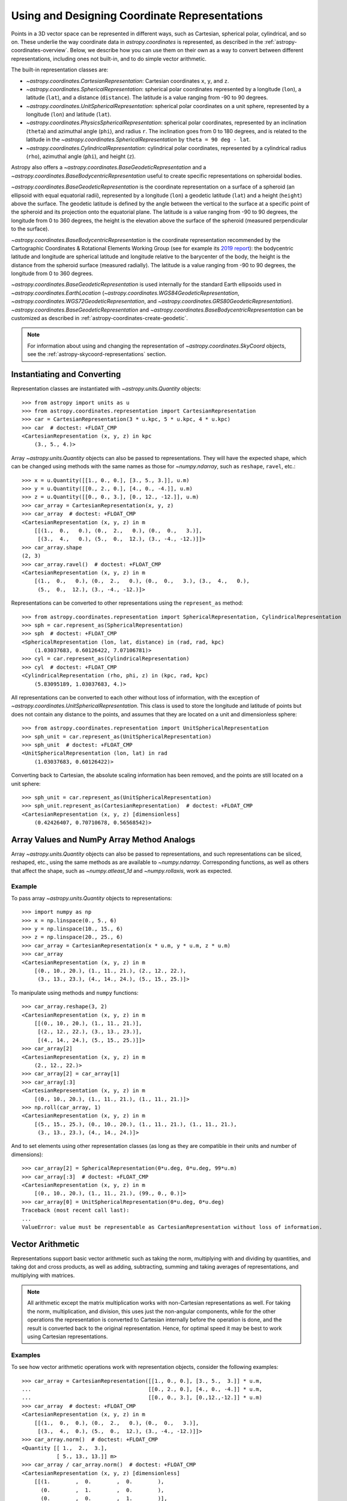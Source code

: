 .. _astropy-coordinates-representations:

Using and Designing Coordinate Representations
**********************************************

Points in a 3D vector space can be represented in different ways, such as
Cartesian, spherical polar, cylindrical, and so on. These underlie the way
coordinate data in `astropy.coordinates` is represented, as described in the
:ref:`astropy-coordinates-overview`. Below, we describe how you can use them on
their own as a way to convert between different representations, including
ones not built-in, and to do simple vector arithmetic.

The built-in representation classes are:

* `~astropy.coordinates.CartesianRepresentation`: Cartesian
  coordinates ``x``, ``y``, and ``z``.
* `~astropy.coordinates.SphericalRepresentation`: spherical
  polar coordinates represented by a longitude (``lon``), a latitude
  (``lat``), and a distance (``distance``). The latitude is a value ranging
  from -90 to 90 degrees.
* `~astropy.coordinates.UnitSphericalRepresentation`:
  spherical polar coordinates on a unit sphere, represented by a longitude
  (``lon``) and latitude (``lat``).
* `~astropy.coordinates.PhysicsSphericalRepresentation`:
  spherical polar coordinates, represented by an inclination (``theta``) and
  azimuthal angle (``phi``), and radius ``r``. The inclination goes from 0 to
  180 degrees, and is related to the latitude in the
  `~astropy.coordinates.SphericalRepresentation` by
  ``theta = 90 deg - lat``.
* `~astropy.coordinates.CylindricalRepresentation`:
  cylindrical polar coordinates, represented by a cylindrical radius
  (``rho``), azimuthal angle (``phi``), and height (``z``).


Astropy also offers a `~astropy.coordinates.BaseGeodeticRepresentation` and
a `~astropy.coordinates.BaseBodycentricRepresentation` useful to
create specific representations on spheroidal bodies.

`~astropy.coordinates.BaseGeodeticRepresentation` is the coordinate representation on
a surface of a spheroid (an ellipsoid with equal
equatorial radii), represented by a longitude (``lon``) a geodetic latitude (``lat``)
and a height (``height``) above the surface.
The geodetic latitude is defined by the angle
between the vertical to the surface at a specific point of the spheroid and its
projection onto the equatorial plane.
The latitude is a value ranging from -90 to 90 degrees, the longitude from 0 to 360
degrees, the height is the elevation above the surface of the spheroid (measured
perpendicular to the surface).

`~astropy.coordinates.BaseBodycentricRepresentation` is the coordinate representation
recommended by the Cartographic Coordinates & Rotational Elements Working Group
(see for example its `2019 report <https://rdcu.be/b32WL>`_): the bodycentric latitude
and longitude are spherical latitude and longitude relative to the barycenter of the
body, the height is the distance from the spheroid surface (measured radially).
The latitude is a value ranging from -90 to 90 degrees, the longitude from 0 to 360
degrees.

`~astropy.coordinates.BaseGeodeticRepresentation` is used internally for the standard
Earth ellipsoids used in
`~astropy.coordinates.EarthLocation`
(`~astropy.coordinates.WGS84GeodeticRepresentation`,
`~astropy.coordinates.WGS72GeodeticRepresentation`, and
`~astropy.coordinates.GRS80GeodeticRepresentation`).
`~astropy.coordinates.BaseGeodeticRepresentation` and
`~astropy.coordinates.BaseBodycentricRepresentation`
can be customized as described in :ref:`astropy-coordinates-create-geodetic`.

.. Note::
   For information about using and changing the representation of
   `~astropy.coordinates.SkyCoord` objects, see the
   :ref:`astropy-skycoord-representations` section.

Instantiating and Converting
============================

Representation classes are instantiated with `~astropy.units.Quantity`
objects::

    >>> from astropy import units as u
    >>> from astropy.coordinates.representation import CartesianRepresentation
    >>> car = CartesianRepresentation(3 * u.kpc, 5 * u.kpc, 4 * u.kpc)
    >>> car  # doctest: +FLOAT_CMP
    <CartesianRepresentation (x, y, z) in kpc
        (3., 5., 4.)>

Array `~astropy.units.Quantity` objects can also be passed to
representations. They will have the expected shape, which can be changed using
methods with the same names as those for `~numpy.ndarray`, such as ``reshape``,
``ravel``, etc.::

  >>> x = u.Quantity([[1., 0., 0.], [3., 5., 3.]], u.m)
  >>> y = u.Quantity([[0., 2., 0.], [4., 0., -4.]], u.m)
  >>> z = u.Quantity([[0., 0., 3.], [0., 12., -12.]], u.m)
  >>> car_array = CartesianRepresentation(x, y, z)
  >>> car_array  # doctest: +FLOAT_CMP
  <CartesianRepresentation (x, y, z) in m
      [[(1.,  0.,   0.), (0.,  2.,   0.), (0.,  0.,   3.)],
       [(3.,  4.,   0.), (5.,  0.,  12.), (3., -4., -12.)]]>
  >>> car_array.shape
  (2, 3)
  >>> car_array.ravel()  # doctest: +FLOAT_CMP
  <CartesianRepresentation (x, y, z) in m
      [(1.,  0.,   0.), (0.,  2.,   0.), (0.,  0.,   3.), (3.,  4.,   0.),
       (5.,  0.,  12.), (3., -4., -12.)]>

Representations can be converted to other representations using the
``represent_as`` method::

    >>> from astropy.coordinates.representation import SphericalRepresentation, CylindricalRepresentation
    >>> sph = car.represent_as(SphericalRepresentation)
    >>> sph  # doctest: +FLOAT_CMP
    <SphericalRepresentation (lon, lat, distance) in (rad, rad, kpc)
        (1.03037683, 0.60126422, 7.07106781)>
    >>> cyl = car.represent_as(CylindricalRepresentation)
    >>> cyl  # doctest: +FLOAT_CMP
    <CylindricalRepresentation (rho, phi, z) in (kpc, rad, kpc)
        (5.83095189, 1.03037683, 4.)>

All representations can be converted to each other without loss of
information, with the exception of
`~astropy.coordinates.UnitSphericalRepresentation`. This class
is used to store the longitude and latitude of points but does not contain
any distance to the points, and assumes that they are located on a unit and
dimensionless sphere::

    >>> from astropy.coordinates.representation import UnitSphericalRepresentation
    >>> sph_unit = car.represent_as(UnitSphericalRepresentation)
    >>> sph_unit  # doctest: +FLOAT_CMP
    <UnitSphericalRepresentation (lon, lat) in rad
        (1.03037683, 0.60126422)>

Converting back to Cartesian, the absolute scaling information has been
removed, and the points are still located on a unit sphere::

    >>> sph_unit = car.represent_as(UnitSphericalRepresentation)
    >>> sph_unit.represent_as(CartesianRepresentation)  # doctest: +FLOAT_CMP
    <CartesianRepresentation (x, y, z) [dimensionless]
        (0.42426407, 0.70710678, 0.56568542)>


Array Values and NumPy Array Method Analogs
===========================================

Array `~astropy.units.Quantity` objects can also be passed to representations,
and such representations can be sliced, reshaped, etc., using the same methods
as are available to `~numpy.ndarray`. Corresponding functions, as well as
others that affect the shape, such as `~numpy.atleast_1d` and
`~numpy.rollaxis`, work as expected.

Example
-------

..
  EXAMPLE START
  Array Values and NumPy Array Method Analogs

To pass array `~astropy.units.Quantity` objects to representations::

  >>> import numpy as np
  >>> x = np.linspace(0., 5., 6)
  >>> y = np.linspace(10., 15., 6)
  >>> z = np.linspace(20., 25., 6)
  >>> car_array = CartesianRepresentation(x * u.m, y * u.m, z * u.m)
  >>> car_array
  <CartesianRepresentation (x, y, z) in m
      [(0., 10., 20.), (1., 11., 21.), (2., 12., 22.),
       (3., 13., 23.), (4., 14., 24.), (5., 15., 25.)]>

To manipulate using methods and ``numpy`` functions::

  >>> car_array.reshape(3, 2)
  <CartesianRepresentation (x, y, z) in m
      [[(0., 10., 20.), (1., 11., 21.)],
       [(2., 12., 22.), (3., 13., 23.)],
       [(4., 14., 24.), (5., 15., 25.)]]>
  >>> car_array[2]
  <CartesianRepresentation (x, y, z) in m
      (2., 12., 22.)>
  >>> car_array[2] = car_array[1]
  >>> car_array[:3]
  <CartesianRepresentation (x, y, z) in m
      [(0., 10., 20.), (1., 11., 21.), (1., 11., 21.)]>
  >>> np.roll(car_array, 1)
  <CartesianRepresentation (x, y, z) in m
      [(5., 15., 25.), (0., 10., 20.), (1., 11., 21.), (1., 11., 21.),
       (3., 13., 23.), (4., 14., 24.)]>

And to set elements using other representation classes (as long
as they are compatible in their units and number of dimensions)::

  >>> car_array[2] = SphericalRepresentation(0*u.deg, 0*u.deg, 99*u.m)
  >>> car_array[:3]  # doctest: +FLOAT_CMP
  <CartesianRepresentation (x, y, z) in m
      [(0., 10., 20.), (1., 11., 21.), (99., 0., 0.)]>
  >>> car_array[0] = UnitSphericalRepresentation(0*u.deg, 0*u.deg)
  Traceback (most recent call last):
  ...
  ValueError: value must be representable as CartesianRepresentation without loss of information.

..
  EXAMPLE END

.. _astropy-coordinates-representations-arithmetic:

Vector Arithmetic
=================

Representations support basic vector arithmetic such as taking the norm,
multiplying with and dividing by quantities, and taking dot and cross products,
as well as adding, subtracting, summing and taking averages of representations,
and multiplying with matrices.

.. Note:: All arithmetic except the matrix multiplication works with
   non-Cartesian representations as well. For taking the norm, multiplication,
   and division, this uses just the non-angular components, while for the other
   operations the representation is converted to Cartesian internally before
   the operation is done, and the result is converted back to the original
   representation. Hence, for optimal speed it may be best to work using
   Cartesian representations.

Examples
--------

..
  EXAMPLE START
  Vector Arithmetic Operations with Representation Objects

To see how vector arithmetic operations work with representation objects,
consider the following examples::

  >>> car_array = CartesianRepresentation([[1., 0., 0.], [3., 5.,  3.]] * u.m,
  ...                                     [[0., 2., 0.], [4., 0., -4.]] * u.m,
  ...                                     [[0., 0., 3.], [0.,12.,-12.]] * u.m)
  >>> car_array  # doctest: +FLOAT_CMP
  <CartesianRepresentation (x, y, z) in m
      [[(1.,  0.,  0.), (0.,  2.,   0.), (0.,  0.,   3.)],
       [(3.,  4.,  0.), (5.,  0.,  12.), (3., -4., -12.)]]>
  >>> car_array.norm()  # doctest: +FLOAT_CMP
  <Quantity [[ 1.,  2.,  3.],
             [ 5., 13., 13.]] m>
  >>> car_array / car_array.norm()  # doctest: +FLOAT_CMP
  <CartesianRepresentation (x, y, z) [dimensionless]
      [[(1.        ,  0.        ,  0.        ),
        (0.        ,  1.        ,  0.        ),
        (0.        ,  0.        ,  1.        )],
       [(0.6       ,  0.8       ,  0.        ),
        (0.38461538,  0.        ,  0.92307692),
        (0.23076923, -0.30769231, -0.92307692)]]>
  >>> (car_array[1] - car_array[0]) / (10. * u.s)  # doctest: +FLOAT_CMP
  <CartesianRepresentation (x, y, z) in m / s
      [(0.2,  0.4,  0. ), (0.5, -0.2,  1.2), (0.3, -0.4, -1.5)]>
  >>> car_array.sum()  # doctest: +FLOAT_CMP
  <CartesianRepresentation (x, y, z) in m
      (12.,  2.,  3.)>
  >>> car_array.mean(axis=0)  # doctest: +FLOAT_CMP
  <CartesianRepresentation (x, y, z) in m
      [(2. ,  2.,  0. ), (2.5,  1.,  6. ), (1.5, -2., -4.5)]>

  >>> unit_x = UnitSphericalRepresentation(0.*u.deg, 0.*u.deg)
  >>> unit_y = UnitSphericalRepresentation(90.*u.deg, 0.*u.deg)
  >>> unit_z = UnitSphericalRepresentation(0.*u.deg, 90.*u.deg)
  >>> car_array.dot(unit_x)  # doctest: +FLOAT_CMP
  <Quantity [[1., 0., 0.],
             [3., 5., 3.]] m>
  >>> car_array.dot(unit_y)  # doctest: +FLOAT_CMP
  <Quantity [[ 6.12323400e-17,  2.00000000e+00,  0.00000000e+00],
             [ 4.00000000e+00,  3.06161700e-16, -4.00000000e+00]] m>
  >>> car_array.dot(unit_z)  # doctest: +FLOAT_CMP
  <Quantity [[ 6.12323400e-17,  0.00000000e+00,  3.00000000e+00],
             [ 1.83697020e-16,  1.20000000e+01, -1.20000000e+01]] m>
  >>> car_array.cross(unit_x)  # doctest: +FLOAT_CMP
  <CartesianRepresentation (x, y, z) in m
      [[(0.,  0.,  0.), (0.,   0., -2.), (0.,   3.,  0.)],
       [(0.,  0., -4.), (0.,  12.,  0.), (0., -12.,  4.)]]>

  >>> from astropy.coordinates.matrix_utilities import rotation_matrix
  >>> rotation = rotation_matrix(90 * u.deg, axis='z')
  >>> rotation  # doctest: +FLOAT_CMP
  array([[ 6.12323400e-17,  1.00000000e+00,  0.00000000e+00],
         [-1.00000000e+00,  6.12323400e-17,  0.00000000e+00],
         [ 0.00000000e+00,  0.00000000e+00,  1.00000000e+00]])
  >>> car_array.transform(rotation)  # doctest: +FLOAT_CMP
  <CartesianRepresentation (x, y, z) in m
      [[( 6.12323400e-17, -1.00000000e+00,   0.),
        ( 2.00000000e+00,  1.22464680e-16,   0.),
        ( 0.00000000e+00,  0.00000000e+00,   3.)],
       [( 4.00000000e+00, -3.00000000e+00,   0.),
        ( 3.06161700e-16, -5.00000000e+00,  12.),
        (-4.00000000e+00, -3.00000000e+00, -12.)]]>

..
  EXAMPLE END

.. _astropy-coordinates-differentials:

Differentials and Derivatives of Representations
================================================

In addition to positions in 3D space, coordinates also deal with proper motions
and radial velocities, which require a way to represent differentials of
coordinates (i.e., finite realizations) of derivatives. To support this, the
representations all have corresponding ``Differential`` classes, which can hold
offsets or derivatives in terms of the components of the representation class.
Adding such an offset to a representation means the offset is taken in the
direction of the corresponding coordinate. (Although for any representation
other than Cartesian, this is only defined relative to a specific location, as
the unit vectors are not invariant.)

Examples
--------

..
  EXAMPLE START
  Differentials and Derivatives of Representations

To see how the ``Differential`` classes of representations works, consider the
following::

  >>> from astropy.coordinates import SphericalRepresentation, SphericalDifferential
  >>> sph_coo = SphericalRepresentation(lon=0.*u.deg, lat=0.*u.deg,
  ...                                   distance=1.*u.kpc)
  >>> sph_derivative = SphericalDifferential(d_lon=1.*u.arcsec/u.yr,
  ...                                        d_lat=0.*u.arcsec/u.yr,
  ...                                        d_distance=0.*u.km/u.s)
  >>> sph_derivative.to_cartesian(base=sph_coo)  # doctest: +FLOAT_CMP
  <CartesianRepresentation (x, y, z) in arcsec kpc / (rad yr)
      (0., 1., 0.)>

Note how the conversion to Cartesian can only be done using a ``base``, since
otherwise the code cannot know what direction an increase in longitude
corresponds to. For ``lon=0``, this is in the ``y`` direction. Now, to get
the coordinates at two later times::

  >>> sph_coo + sph_derivative * [1., 3600*180/np.pi] * u.yr  # doctest: +FLOAT_CMP
  <SphericalRepresentation (lon, lat, distance) in (rad, rad, kpc)
      [(4.84813681e-06, 0., 1.        ), (7.85398163e-01, 0., 1.41421356)]>

The above shows how addition is not to longitude itself, but in the direction
of increasing longitude: for the large shift, by the equivalent of one radian,
the distance has increased as well (after all, a source will likely not move
along a curve on the sky!). This also means that the order of operations is
important::

  >>> big_offset = SphericalDifferential(1.*u.radian, 0.*u.radian, 0.*u.kpc)
  >>> sph_coo + big_offset + big_offset  # doctest: +FLOAT_CMP
  <SphericalRepresentation (lon, lat, distance) in (rad, rad, kpc)
      (1.57079633, 0., 2.)>
  >>> sph_coo + (big_offset + big_offset)  # doctest: +FLOAT_CMP
  <SphericalRepresentation (lon, lat, distance) in (rad, rad, kpc)
      (1.10714872, 0., 2.23606798)>

..
  EXAMPLE END

..
  EXAMPLE START
  Working with Proper Motions and Radial Velocities in Differential Objects

Often, you may have just a proper motion or a radial velocity, but not both::

  >>> from astropy.coordinates import UnitSphericalDifferential, RadialDifferential
  >>> radvel = RadialDifferential(1000*u.km/u.s)
  >>> sph_coo + radvel * 1. * u.Myr  # doctest: +FLOAT_CMP
  <SphericalRepresentation (lon, lat, distance) in (rad, rad, kpc)
      (0., 0., 2.02271217)>
  >>> pm = UnitSphericalDifferential(1.*u.mas/u.yr, 0.*u.mas/u.yr)
  >>> sph_coo + pm * 1. * u.Myr  # doctest: +FLOAT_CMP
  <SphericalRepresentation (lon, lat, distance) in (rad, rad, kpc)
      (0.0048481, 0., 1.00001175)>
  >>> pm + radvel  # doctest: +FLOAT_CMP
  <SphericalDifferential (d_lon, d_lat, d_distance) in (mas / yr, mas / yr, km / s)
      (1., 0., 1000.)>
  >>> sph_coo + (pm + radvel) * 1. * u.Myr  # doctest: +FLOAT_CMP
  <SphericalRepresentation (lon, lat, distance) in (rad, rad, kpc)
      (0.00239684, 0., 2.02271798)>

Note in the above that the proper motion is defined strictly as a change in
longitude (i.e., it does not include a ``cos(latitude)`` term). There are
special classes where this term is included::

  >>> from astropy.coordinates import UnitSphericalCosLatDifferential
  >>> sph_lat60 = SphericalRepresentation(lon=0.*u.deg, lat=60.*u.deg,
  ...                                     distance=1.*u.kpc)
  >>> pm = UnitSphericalDifferential(1.*u.mas/u.yr, 0.*u.mas/u.yr)
  >>> pm  # doctest: +FLOAT_CMP
  <UnitSphericalDifferential (d_lon, d_lat) in mas / yr
      (1., 0.)>
  >>> pm_coslat = UnitSphericalCosLatDifferential(1.*u.mas/u.yr, 0.*u.mas/u.yr)
  >>> pm_coslat  # doctest: +FLOAT_CMP
  <UnitSphericalCosLatDifferential (d_lon_coslat, d_lat) in mas / yr
      (1., 0.)>
  >>> sph_lat60 + pm * 1. * u.Myr  # doctest: +FLOAT_CMP
  <SphericalRepresentation (lon, lat, distance) in (rad, rad, kpc)
      (0.0048481, 1.04719246, 1.00000294)>
  >>> sph_lat60 + pm_coslat * 1. * u.Myr  # doctest: +FLOAT_CMP
  <SphericalRepresentation (lon, lat, distance) in (rad, rad, kpc)
      (0.00969597, 1.0471772, 1.00001175)>

Close inspections shows that indeed the changes are as expected. The systems
with and without ``cos(latitude)`` can be converted to each other, provided you
supply the ``base`` (representation)::

  >>> usph_lat60 = sph_lat60.represent_as(UnitSphericalRepresentation)
  >>> pm_coslat2 = pm.represent_as(UnitSphericalCosLatDifferential,
  ...                              base=usph_lat60)
  >>> pm_coslat2  # doctest: +FLOAT_CMP
  <UnitSphericalCosLatDifferential (d_lon_coslat, d_lat) in mas / yr
      (0.5, 0.)>
  >>> sph_lat60 + pm_coslat2 * 1. * u.Myr  # doctest: +FLOAT_CMP
  <SphericalRepresentation (lon, lat, distance) in (rad, rad, kpc)
      (0.0048481, 1.04719246, 1.00000294)>

.. Note:: At present, the differential classes are generally meant to work with
   first derivatives, but they do not check the units of the inputs to enforce
   this. Passing in second derivatives (e.g., acceleration values with
   acceleration units) will succeed, but any transformations that occur through
   re-representation of the differential will not necessarily be correct.

..
  EXAMPLE END

Attaching ``Differential`` Objects to ``Representation`` Objects
================================================================

``Differential`` objects can be attached to ``Representation`` objects as a way
to encapsulate related information into a single object. ``Differential``
objects can be passed in to the initializer of any of the built-in
``Representation`` classes.

Example
-------

..
  EXAMPLE START
  Attaching Differential Objects to Representation Objects

To store a single velocity differential with a position::

  >>> from astropy.coordinates import representation as r
  >>> dif = r.SphericalDifferential(d_lon=1 * u.mas/u.yr,
  ...                               d_lat=2 * u.mas/u.yr,
  ...                               d_distance=3 * u.km/u.s)
  >>> rep = r.SphericalRepresentation(lon=0.*u.deg, lat=0.*u.deg,
  ...                                 distance=1.*u.kpc,
  ...                                 differentials=dif)
  >>> rep  # doctest: +FLOAT_CMP
  <SphericalRepresentation (lon, lat, distance) in (deg, deg, kpc)
      (0., 0., 1.)
   (has differentials w.r.t.: 's')>
  >>> rep.differentials  # doctest: +FLOAT_CMP
  {'s': <SphericalDifferential (d_lon, d_lat, d_distance) in (mas / yr, mas / yr, km / s)
       (1., 2., 3.)>}

..
  EXAMPLE END

The ``Differential`` objects are stored as a Python dictionary on the
``Representation`` object with keys equal to the (string) unit with which the
differential derivatives are taken (converted to SI).

..
  EXAMPLE START
  Differential and Representation Object Storage

In this case the key is ``'s'`` (second) because the ``Differential`` units are
velocities, a time derivative. Passing a single differential to the
``Representation`` initializer will automatically generate the necessary key
and store it in the differentials dictionary, but a dictionary is required to
specify multiple differentials::

  >>> dif2 = r.SphericalDifferential(d_lon=4 * u.mas/u.yr**2,
  ...                                d_lat=5 * u.mas/u.yr**2,
  ...                                d_distance=6 * u.km/u.s**2)
  >>> rep = r.SphericalRepresentation(lon=0.*u.deg, lat=0.*u.deg,
  ...                                 distance=1.*u.kpc,
  ...                                 differentials={'s': dif, 's2': dif2})
  >>> rep.differentials['s']  # doctest: +FLOAT_CMP
  <SphericalDifferential (d_lon, d_lat, d_distance) in (mas / yr, mas / yr, km / s)
      (1., 2., 3.)>
  >>> rep.differentials['s2']  # doctest: +FLOAT_CMP
  <SphericalDifferential (d_lon, d_lat, d_distance) in (mas / yr2, mas / yr2, km / s2)
      (4., 5., 6.)>

..
  EXAMPLE END

..
  EXAMPLE START
  Attaching Differential Objects to a Representation after Creation

``Differential`` objects can also be attached to a ``Representation`` after
creation::

  >>> rep = r.CartesianRepresentation(x=1 * u.kpc, y=2 * u.kpc, z=3 * u.kpc)
  >>> dif = r.CartesianDifferential(*[1, 2, 3] * u.km/u.s)
  >>> rep = rep.with_differentials(dif)
  >>> rep  # doctest: +FLOAT_CMP
  <CartesianRepresentation (x, y, z) in kpc
      (1., 2., 3.)
   (has differentials w.r.t.: 's')>

This works for array data as well, as long as the shape of the
``Differential`` data is the same as that of the ``Representation``::

  >>> xyz = np.arange(12).reshape(3, 4) * u.au
  >>> d_xyz = np.arange(12).reshape(3, 4) * u.km/u.s
  >>> rep = r.CartesianRepresentation(*xyz)
  >>> dif = r.CartesianDifferential(*d_xyz)
  >>> rep = rep.with_differentials(dif)
  >>> rep  # doctest: +FLOAT_CMP
  <CartesianRepresentation (x, y, z) in AU
      [(0., 4.,  8.), (1., 5.,  9.), (2., 6., 10.), (3., 7., 11.)]
   (has differentials w.r.t.: 's')>

..
  EXAMPLE END

..
  EXAMPLE START
  Converting Positional Data to a New Representation

As with a ``Representation`` instance without a differential, to convert the
positional data to a new representation, use the ``.represent_as()``::

  >>> rep.represent_as(r.SphericalRepresentation)  # doctest: +FLOAT_CMP
  <SphericalRepresentation (lon, lat, distance) in (rad, rad, AU)
      [(1.57079633, 1.10714872,  8.94427191),
       (1.37340077, 1.05532979, 10.34408043),
       (1.24904577, 1.00685369, 11.83215957),
       (1.16590454, 0.96522779, 13.37908816)]>

However, by passing just the desired representation class, only the
``Representation`` has changed, and the differentials are dropped. To
re-represent both the ``Representation`` and any ``Differential`` objects, you
must specify target classes for the ``Differential`` as well::

  >>> rep2 = rep.represent_as(r.SphericalRepresentation, r.SphericalDifferential)
  >>> rep2  # doctest: +FLOAT_CMP
  <SphericalRepresentation (lon, lat, distance) in (rad, rad, AU)
    [(1.57079633, 1.10714872,  8.94427191),
     (1.37340077, 1.05532979, 10.34408043),
     (1.24904577, 1.00685369, 11.83215957),
     (1.16590454, 0.96522779, 13.37908816)]
   (has differentials w.r.t.: 's')>
  >>> rep2.differentials['s']  # doctest: +FLOAT_CMP
  <SphericalDifferential (d_lon, d_lat, d_distance) in (km rad / (AU s), km rad / (AU s), km / s)
      [( 6.12323400e-17, 1.11022302e-16,  8.94427191),
       (-2.77555756e-17, 5.55111512e-17, 10.34408043),
       ( 0.00000000e+00, 0.00000000e+00, 11.83215957),
       ( 5.55111512e-17, 0.00000000e+00, 13.37908816)]>

..
  EXAMPLE END

..
  EXAMPLE START
  Shape-Changing Operations with Differential Objects

Shape-changing operations (e.g., reshapes) are propagated to all
``Differential`` objects because they are guaranteed to have the same shape as
their host ``Representation`` object::

  >>> rep.shape
  (4,)
  >>> rep.differentials['s'].shape
  (4,)
  >>> new_rep = rep.reshape(2, 2)
  >>> new_rep.shape
  (2, 2)
  >>> new_rep.differentials['s'].shape
  (2, 2)

This also works for slicing::

  >>> new_rep = rep[:2]
  >>> new_rep.shape
  (2,)
  >>> new_rep.differentials['s'].shape
  (2,)

Operations on representations that return `~astropy.units.Quantity` objects (as
opposed to other ``Representation`` instances) still work, but only operate on
the positional information, for example::

  >>> rep.norm()  # doctest: +FLOAT_CMP
  <Quantity [ 8.94427191, 10.34408043, 11.83215957, 13.37908816] AU>

Operations that involve combining or scaling representations or pairs of
representation objects that contain differentials will currently fail, but
support for some operations may be added in future versions::

  >>> rep + rep
  Traceback (most recent call last):
  ...
  TypeError: Operation 'add' is not supported when differentials are attached to a CartesianRepresentation.

If you have a ``Representation`` with attached ``Differential`` objects, you
can retrieve a copy of the ``Representation`` without the ``Differential``
object and use this ``Differential``-free object for any arithmetic operation::

  >>> 15 * rep.without_differentials()  # doctest: +FLOAT_CMP
  <CartesianRepresentation (x, y, z) in AU
      [( 0.,  60., 120.), (15.,  75., 135.), (30.,  90., 150.),
       (45., 105., 165.)]>

..
  EXAMPLE END

.. _astropy-coordinates-create-repr:

Creating Your Own Representations
=================================

To create your own representation class, your class must inherit from the
`~astropy.coordinates.BaseRepresentation` class. This base has an ``__init__``
method that will put all arguments components through their initializers,
verify they can be broadcast against each other, and store the components on
``self`` as the name prefixed with '_'. Furthermore, through its metaclass it
provides default properties for the components so that they can be accessed
using ``<instance>.<component>``. For the machinery to work, the following
must be defined:

* ``attr_classes`` class attribute (:class:`dict`):

  Defines through its keys the names of the components (as well as the default
  order), and through its values defines the class of which they should be
  instances (which should be `~astropy.units.Quantity` or a subclass, or
  anything that can initialize it).

* ``from_cartesian`` class method:

  Takes a `~astropy.coordinates.CartesianRepresentation` object and
  returns an instance of your class.

* ``to_cartesian`` method:

  Returns a `~astropy.coordinates.CartesianRepresentation` object.

* ``__init__`` method (optional):

  If you want more than the basic initialization and checks provided by the
  base representation class, or just an explicit signature, you can define your
  own ``__init__``. In general, it is recommended to stay close to the
  signature assumed by the base representation, ``__init__(self, comp1, comp2,
  comp3, copy=True)``, and use ``super`` to call the base representation
  initializer.

Once you do this, you will then automatically be able to call ``represent_as``
to convert other representations to/from your representation class. Your
representation will also be available for use in |SkyCoord| and all frame
classes.

A representation class may also have a ``_unit_representation`` attribute
(although it is not required). This attribute points to the appropriate
"unit" representation (i.e., a representation that is dimensionless). This is
probably only meaningful for subclasses of
`~astropy.coordinates.SphericalRepresentation`, where it is assumed that it
will be a subclass of `~astropy.coordinates.UnitSphericalRepresentation`.

Finally, if you wish to also use offsets in your coordinate system, two further
methods should be defined (please see
`~astropy.coordinates.SphericalRepresentation` for an example):

* ``unit_vectors`` method:

  Returns a ``dict`` with a
  `~astropy.coordinates.CartesianRepresentation` of unit vectors in the
  direction of each component.

* ``scale_factors`` method:

  Returns a ``dict`` with a `~astropy.units.Quantity` for each component with
  the appropriate physical scale factor for a unit change in that direction.

And furthermore you should define a ``Differential`` class based on
`~astropy.coordinates.BaseDifferential`. This class only needs to define:

* ``base_representation`` attribute:

  A link back to the representation for which this differential holds.


In pseudo-code, this means that a class will look like::

    class MyRepresentation(BaseRepresentation):

        attr_classes = {
            "comp1": ComponentClass1,
            "comp2": ComponentClass2,
            "comp3": ComponentClass3,
        }

	# __init__ is optional
        def __init__(self, comp1, comp2, comp3, copy=True):
            super().__init__(comp1, comp2, comp3, copy=copy)
            ...

        @classmethod
        def from_cartesian(self, cartesian):
            ...
            return MyRepresentation(...)

        def to_cartesian(self):
            ...
            return CartesianRepresentation(...)

	# if differential motion is needed
	def unit_vectors(self):
	    ...
	    return {'comp1': CartesianRepresentation(...),
	            'comp2': CartesianRepresentation(...),
		    'comp3': CartesianRepresentation(...)}

        def scale_factors(self):
	    ...
	    return {'comp1': ...,
	            'comp2': ...,
		    'comp3': ...}

    class MyDifferential(BaseDifferential):
        base_representation = MyRepresentation

.. _astropy-coordinates-create-geodetic:

Creating Your Own Geodetic and Bodycentric Representations
----------------------------------------------------------

If you would like to use geodetic coordinates on planetary bodies other than the Earth,
you can define a new class that inherits from
`~astropy.coordinates.BaseGeodeticRepresentation` or
`~astropy.coordinates.BaseBodycentricRepresentation`.
The equatorial radius and flattening must be both assigned via the attributes
`_equatorial_radius` and `_flattening`.

For example the spheroid describing Mars as in the
`1979 IAU standard <https://doi.org/10.1007/BF01229508>`_ could be defined like::

    class IAUMARS1979GeodeticRepresentation(BaseGeodeticRepresentation):

        _equatorial_radius = 3393400.0 * u.m
        _flattening = 0.518650 * u.percent

The bodycentric coordinate system representing Mars as in the
`2000 IAU standard <https://doi.org/10.1023/A:1013939327465>`_ could be defined as::

    class IAUMARS2000BodycentricRepresentation(BaseBodycentricRepresentation):

        _equatorial_radius = 3396190.0 * u.m
        _flattening = 0.5886008 * u.percent
